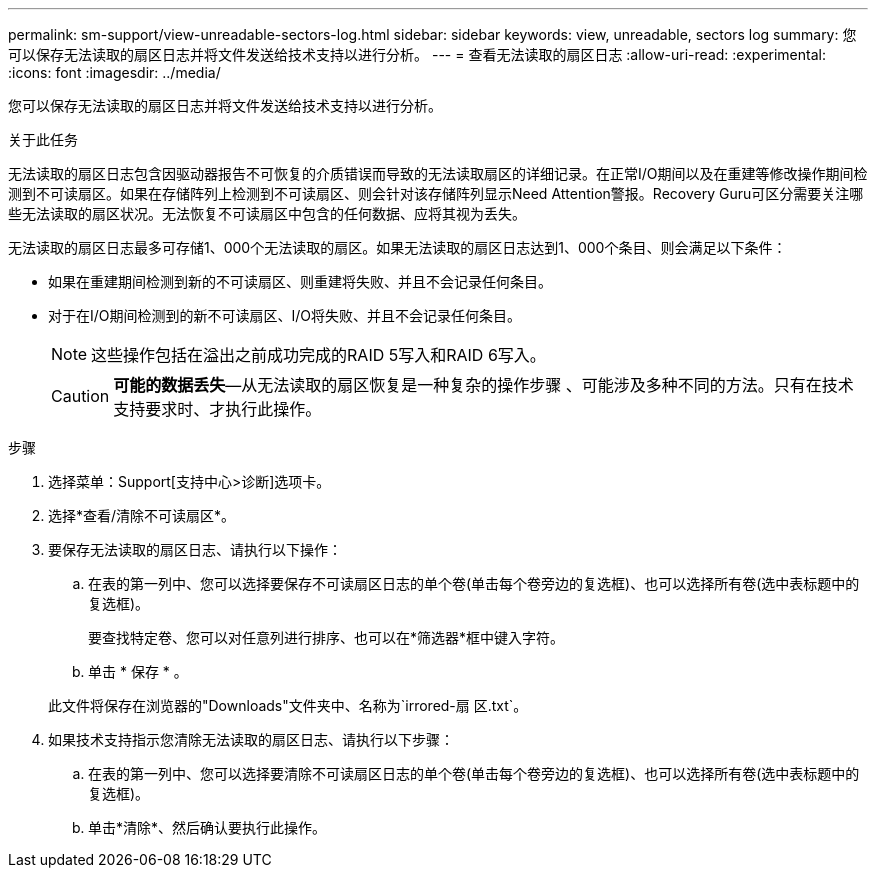 ---
permalink: sm-support/view-unreadable-sectors-log.html 
sidebar: sidebar 
keywords: view, unreadable, sectors log 
summary: 您可以保存无法读取的扇区日志并将文件发送给技术支持以进行分析。 
---
= 查看无法读取的扇区日志
:allow-uri-read: 
:experimental: 
:icons: font
:imagesdir: ../media/


[role="lead"]
您可以保存无法读取的扇区日志并将文件发送给技术支持以进行分析。

.关于此任务
无法读取的扇区日志包含因驱动器报告不可恢复的介质错误而导致的无法读取扇区的详细记录。在正常I/O期间以及在重建等修改操作期间检测到不可读扇区。如果在存储阵列上检测到不可读扇区、则会针对该存储阵列显示Need Attention警报。Recovery Guru可区分需要关注哪些无法读取的扇区状况。无法恢复不可读扇区中包含的任何数据、应将其视为丢失。

无法读取的扇区日志最多可存储1、000个无法读取的扇区。如果无法读取的扇区日志达到1、000个条目、则会满足以下条件：

* 如果在重建期间检测到新的不可读扇区、则重建将失败、并且不会记录任何条目。
* 对于在I/O期间检测到的新不可读扇区、I/O将失败、并且不会记录任何条目。
+
[NOTE]
====
这些操作包括在溢出之前成功完成的RAID 5写入和RAID 6写入。

====
+
[CAUTION]
====
*可能的数据丢失*—从无法读取的扇区恢复是一种复杂的操作步骤 、可能涉及多种不同的方法。只有在技术支持要求时、才执行此操作。

====


.步骤
. 选择菜单：Support[支持中心>诊断]选项卡。
. 选择*查看/清除不可读扇区*。
. 要保存无法读取的扇区日志、请执行以下操作：
+
.. 在表的第一列中、您可以选择要保存不可读扇区日志的单个卷(单击每个卷旁边的复选框)、也可以选择所有卷(选中表标题中的复选框)。
+
要查找特定卷、您可以对任意列进行排序、也可以在*筛选器*框中键入字符。

.. 单击 * 保存 * 。


+
此文件将保存在浏览器的"Downloads"文件夹中、名称为`irrored-扇 区.txt`。

. 如果技术支持指示您清除无法读取的扇区日志、请执行以下步骤：
+
.. 在表的第一列中、您可以选择要清除不可读扇区日志的单个卷(单击每个卷旁边的复选框)、也可以选择所有卷(选中表标题中的复选框)。
.. 单击*清除*、然后确认要执行此操作。




